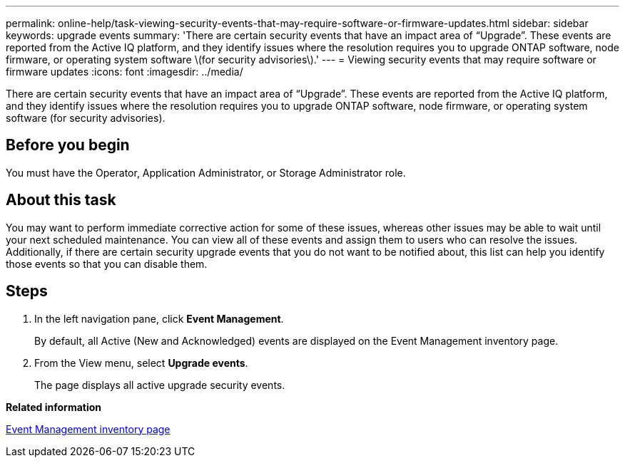 ---
permalink: online-help/task-viewing-security-events-that-may-require-software-or-firmware-updates.html
sidebar: sidebar
keywords: upgrade events
summary: 'There are certain security events that have an impact area of “Upgrade”. These events are reported from the Active IQ platform, and they identify issues where the resolution requires you to upgrade ONTAP software, node firmware, or operating system software \(for security advisories\).'
---
= Viewing security events that may require software or firmware updates
:icons: font
:imagesdir: ../media/

[.lead]
There are certain security events that have an impact area of "`Upgrade`". These events are reported from the Active IQ platform, and they identify issues where the resolution requires you to upgrade ONTAP software, node firmware, or operating system software (for security advisories).

== Before you begin

You must have the Operator, Application Administrator, or Storage Administrator role.

== About this task

You may want to perform immediate corrective action for some of these issues, whereas other issues may be able to wait until your next scheduled maintenance. You can view all of these events and assign them to users who can resolve the issues. Additionally, if there are certain security upgrade events that you do not want to be notified about, this list can help you identify those events so that you can disable them.

== Steps

. In the left navigation pane, click *Event Management*.
+
By default, all Active (New and Acknowledged) events are displayed on the Event Management inventory page.

. From the View menu, select *Upgrade events*.
+
The page displays all active upgrade security events.

*Related information*

xref:reference-event-management-inventory-page.adoc[Event Management inventory page]
